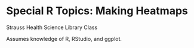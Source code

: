 * Special R Topics: Making Heatmaps

Strauss Health Science Library Class

Assumes knowledge of R, RStudio, and ggplot.
